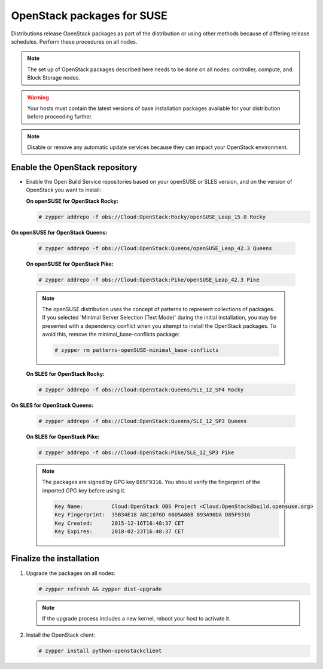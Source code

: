 OpenStack packages for SUSE
~~~~~~~~~~~~~~~~~~~~~~~~~~~

Distributions release OpenStack packages as part of the distribution or
using other methods because of differing release schedules. Perform
these procedures on all nodes.

.. note::

   The set up of OpenStack packages described here needs to be done on
   all nodes: controller, compute, and Block Storage nodes.

.. warning::

   Your hosts must contain the latest versions of base installation
   packages available for your distribution before proceeding further.

.. note::

   Disable or remove any automatic update services because they can
   impact your OpenStack environment.


Enable the OpenStack repository
-------------------------------

* Enable the Open Build Service repositories based on your openSUSE or
  SLES version, and on the version of OpenStack you want to install:

  **On openSUSE for OpenStack Rocky:**

  .. code-block:: console

     # zypper addrepo -f obs://Cloud:OpenStack:Rocky/openSUSE_Leap_15.0 Rocky

**On openSUSE for OpenStack Queens:**

  .. code-block:: console

     # zypper addrepo -f obs://Cloud:OpenStack:Queens/openSUSE_Leap_42.3 Queens

  **On openSUSE for OpenStack Pike:**

  .. code-block:: console

     # zypper addrepo -f obs://Cloud:OpenStack:Pike/openSUSE_Leap_42.3 Pike

  .. note::

     The openSUSE distribution uses the concept of patterns to
     represent collections of packages. If you selected 'Minimal
     Server Selection (Text Mode)' during the initial installation,
     you may be presented with a dependency conflict when you
     attempt to install the OpenStack packages. To avoid this,
     remove the minimal\_base-conflicts package:

     .. code-block:: console

        # zypper rm patterns-openSUSE-minimal_base-conflicts

  **On SLES for OpenStack Rocky:**

  .. code-block:: console

     # zypper addrepo -f obs://Cloud:OpenStack:Queens/SLE_12_SP4 Rocky

**On SLES for OpenStack Queens:**

  .. code-block:: console

     # zypper addrepo -f obs://Cloud:OpenStack:Queens/SLE_12_SP3 Queens

  **On SLES for OpenStack Pike:**

  .. code-block:: console

     # zypper addrepo -f obs://Cloud:OpenStack:Pike/SLE_12_SP3 Pike

  .. note::

     The packages are signed by GPG key ``D85F9316``. You should
     verify the fingerprint of the imported GPG key before using it.

     .. code-block:: console

        Key Name:         Cloud:OpenStack OBS Project <Cloud:OpenStack@build.opensuse.org>
        Key Fingerprint:  35B34E18 ABC1076D 66D5A86B 893A90DA D85F9316
        Key Created:      2015-12-16T16:48:37 CET
        Key Expires:      2018-02-23T16:48:37 CET


Finalize the installation
-------------------------

#. Upgrade the packages on all nodes:

   .. code-block:: console

      # zypper refresh && zypper dist-upgrade

   .. note::

      If the upgrade process includes a new kernel, reboot your host
      to activate it.

#. Install the OpenStack client:

   .. code-block:: console

      # zypper install python-openstackclient
